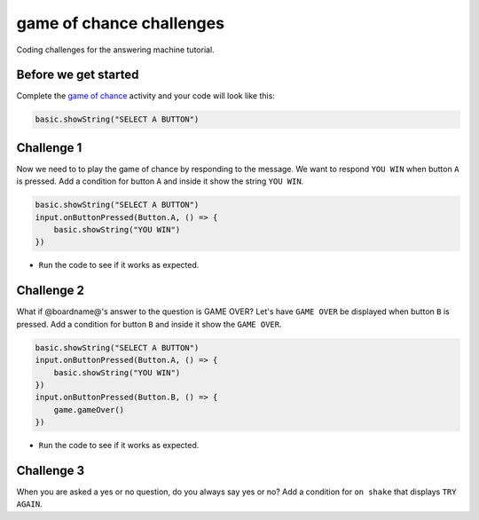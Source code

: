 
game of chance challenges
=========================

Coding challenges for the answering machine tutorial. 

Before we get started
---------------------

Complete the `game of chance </lessons/game-of-chance/activity>`_ activity and your code will look like this:

.. code-block:: blocks

   basic.showString("SELECT A BUTTON")

Challenge 1
-----------

Now we need to to play the game of chance by responding to the message. We want to respond ``YOU WIN`` when button ``A`` is pressed. Add a condition for button ``A`` and inside it show the string ``YOU WIN``.

.. code-block:: blocks

   basic.showString("SELECT A BUTTON")
   input.onButtonPressed(Button.A, () => {
       basic.showString("YOU WIN")
   })


* ``Run`` the code to see if it works as expected.

Challenge 2
-----------

What if @boardname@'s answer to the question is GAME OVER? Let's have ``GAME OVER`` be displayed when button ``B`` is pressed. Add a condition for button ``B`` and inside it show the ``GAME OVER``.

.. code-block:: blocks

   basic.showString("SELECT A BUTTON")
   input.onButtonPressed(Button.A, () => {
       basic.showString("YOU WIN")
   })
   input.onButtonPressed(Button.B, () => {
       game.gameOver()
   })


* ``Run`` the code to see if it works as expected.

Challenge 3
-----------

When you are asked a yes or no question, do you always say yes or no? Add a condition for ``on shake`` that displays ``TRY AGAIN``.
